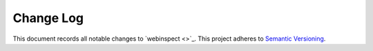==========
Change Log
==========

This document records all notable changes to `webinspect <>`_.
This project adheres to `Semantic Versioning <http://semver.org/>`_.